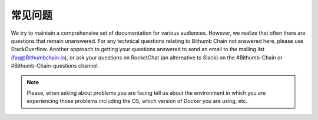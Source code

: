*********************
常见问题
*********************

We try to maintain a comprehensive set of documentation for various audiences. However, we realize that often there are questions that remain unanswered. For any technical questions relating to Bithumb Chain not answered here, please use StackOverflow. Another approach to getting your questions answered to send an email to the mailing list (faq@Bithumbchain.io), or ask your questions on RocketChat (an alternative to Slack) on the #Bithumb-Chain or #Bithumb-Chain-questions channel.

.. note:: Please, when asking about problems you are facing tell us
          about the environment in which you are experiencing those
          problems including the OS, which version of Docker you are
          using, etc.
